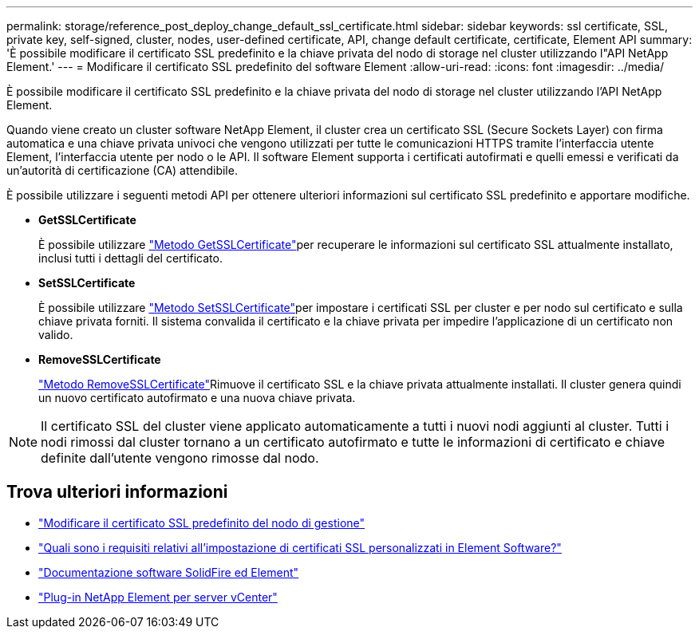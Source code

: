 ---
permalink: storage/reference_post_deploy_change_default_ssl_certificate.html 
sidebar: sidebar 
keywords: ssl certificate, SSL, private key, self-signed, cluster, nodes, user-defined certificate, API, change default certificate, certificate, Element API 
summary: 'È possibile modificare il certificato SSL predefinito e la chiave privata del nodo di storage nel cluster utilizzando l"API NetApp Element.' 
---
= Modificare il certificato SSL predefinito del software Element
:allow-uri-read: 
:icons: font
:imagesdir: ../media/


[role="lead"]
È possibile modificare il certificato SSL predefinito e la chiave privata del nodo di storage nel cluster utilizzando l'API NetApp Element.

Quando viene creato un cluster software NetApp Element, il cluster crea un certificato SSL (Secure Sockets Layer) con firma automatica e una chiave privata univoci che vengono utilizzati per tutte le comunicazioni HTTPS tramite l'interfaccia utente Element, l'interfaccia utente per nodo o le API. Il software Element supporta i certificati autofirmati e quelli emessi e verificati da un'autorità di certificazione (CA) attendibile.

È possibile utilizzare i seguenti metodi API per ottenere ulteriori informazioni sul certificato SSL predefinito e apportare modifiche.

* *GetSSLCertificate*
+
È possibile utilizzare link:../api/reference_element_api_getsslcertificate.html["Metodo GetSSLCertificate"]per recuperare le informazioni sul certificato SSL attualmente installato, inclusi tutti i dettagli del certificato.

* *SetSSLCertificate*
+
È possibile utilizzare link:../api/reference_element_api_setsslcertificate.html["Metodo SetSSLCertificate"]per impostare i certificati SSL per cluster e per nodo sul certificato e sulla chiave privata forniti. Il sistema convalida il certificato e la chiave privata per impedire l'applicazione di un certificato non valido.

* *RemoveSSLCertificate*
+
link:../api/reference_element_api_removesslcertificate.html["Metodo RemoveSSLCertificate"]Rimuove il certificato SSL e la chiave privata attualmente installati. Il cluster genera quindi un nuovo certificato autofirmato e una nuova chiave privata.




NOTE: Il certificato SSL del cluster viene applicato automaticamente a tutti i nuovi nodi aggiunti al cluster. Tutti i nodi rimossi dal cluster tornano a un certificato autofirmato e tutte le informazioni di certificato e chiave definite dall'utente vengono rimosse dal nodo.



== Trova ulteriori informazioni

* link:../mnode/reference_change_mnode_default_ssl_certificate.html["Modificare il certificato SSL predefinito del nodo di gestione"]
* https://kb.netapp.com/Advice_and_Troubleshooting/Data_Storage_Software/Element_Software/What_are_the_requirements_around_setting_custom_SSL_certificates_in_Element_Software%3F["Quali sono i requisiti relativi all'impostazione di certificati SSL personalizzati in Element Software?"^]
* https://docs.netapp.com/us-en/element-software/index.html["Documentazione software SolidFire ed Element"]
* https://docs.netapp.com/us-en/vcp/index.html["Plug-in NetApp Element per server vCenter"^]

